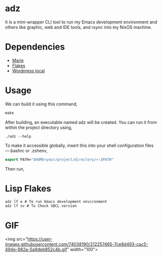 * adz

It is a mini-wrapper CLI tool to run my Emacs development environment and others like graphic, web and IDE tools, and rsync into my NixOS machine.

* Dependencies
- [[https://github.com/krei-systems/marie][Marie]]
- [[https://github.com/eldriv/flakes-dev][Flakes]]
- [[https://github.com/eldriv/scripts/tree/main/wordpress-script][Wordpress local]]

* Usage

We can build it using this command,
#+begin_src makefile
make 
#+end_src
After building, an executable named adz will be created. You can run it from within the project directory using,
#+begin_src
./adz --help
#+end_src
To make it accessible globally, insert this into your shell configuration files—.bashrc or .zshenv,
#+begin_src lisp
export PATH="$HOME<your/project/directory/>:$PATH"
#+end_Src
Then run,

* Lisp Flakes
#+begin_Src lisp
adz lf e # To run Emacs development environment
adz lf sv # To Check SBCL version
#+end_Src

* GIF
#+HTML:
<img src="https://user-images.githubusercontent.com/74038190/212257465-7ce8d493-cac5-494e-982a-5a9deb852c4b.gif" width="100">